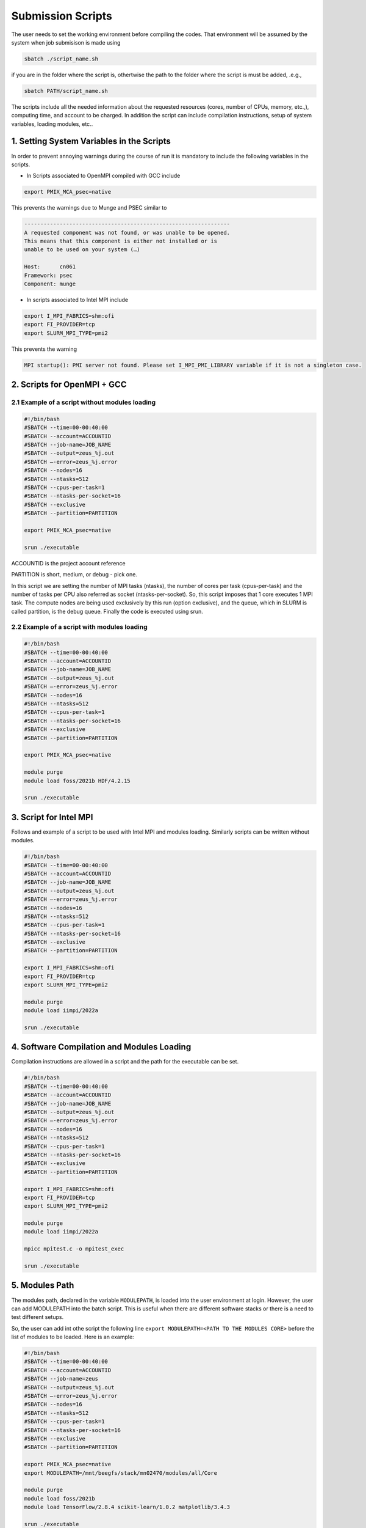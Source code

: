 Submission Scripts
==================

The user needs to set the working environment before compiling the codes. That environment will be assumed by the system when job submisison is made using 

.. code-block:: bash

  sbatch ./script_name.sh

if you are in the folder where the script is, othertwise the path to the folder where the script is must be added, .e.g., 

.. code-block:: bash

  sbatch PATH/script_name.sh

The scripts include all the needed information about the requested resources (cores, number of CPUs, memory, etc.,), computing time, and account to be charged. In addition the script can include compilation instructions, setup of system variables, loading modules, etc..

1. Setting System Variables in the Scripts
------------------------------------------

In order to prevent annoying warnings during the course of run it is mandatory to include the following variables in the scripts.

* In Scripts associated to OpenMPI compiled with GCC include

.. code-block:: bash

  export PMIX_MCA_psec=native

This prevents the warnings due to Munge and PSEC similar to 

.. code-block:: bash

   ----------------------------------------------------------------
   A requested component was not found, or was unable to be opened.  
   This means that this component is either not installed or is 
   unable to be used on your system (…)

   Host:      cn061
   Framework: psec
   Component: munge

* In scripts associated to Intel MPI include

.. code-block:: bash

  export I_MPI_FABRICS=shm:ofi 
  export FI_PROVIDER=tcp
  export SLURM_MPI_TYPE=pmi2

This prevents the warning 

.. code-block:: bash
  
  MPI startup(): PMI server not found. Please set I_MPI_PMI_LIBRARY variable if it is not a singleton case.


2. Scripts for OpenMPI + GCC
----------------------------

2.1 Example of a script without modules loading
~~~~~~~~~~~~~~~~~~~~~~~~~~~~~~~~~~~~~~~~~~~~~~~

.. code-block:: bash

  #!/bin/bash
  #SBATCH --time=00-00:40:00
  #SBATCH --account=ACCOUNTID
  #SBATCH --job-name=JOB_NAME
  #SBATCH --output=zeus_%j.out
  #SBATCH —-error=zeus_%j.error
  #SBATCH --nodes=16
  #SBATCH --ntasks=512
  #SBATCH --cpus-per-task=1
  #SBATCH --ntasks-per-socket=16
  #SBATCH --exclusive
  #SBATCH --partition=PARTITION

  export PMIX_MCA_psec=native

  srun ./executable

ACCOUNTID is the project account reference

PARTITION is short, medium, or debug - pick one.

In this script we are setting the number of MPI tasks (ntasks), the number of cores per task (cpus-per-task) and the number of tasks per CPU also referred as socket (ntasks-per-socket). So, this script imposes that 1 core executes 1 MPI task. The compute nodes are being used exclusively by this run (option exclusive), and the queue, which in SLURM is called partition, is the debug queue. Finally the code is executed using srun. 


2.2 Example of a script with modules loading
~~~~~~~~~~~~~~~~~~~~~~~~~~~~~~~~~~~~~~~~~~~~

.. code-block:: bash

  #!/bin/bash
  #SBATCH --time=00-00:40:00
  #SBATCH --account=ACCOUNTID
  #SBATCH --job-name=JOB_NAME
  #SBATCH --output=zeus_%j.out
  #SBATCH —-error=zeus_%j.error
  #SBATCH --nodes=16
  #SBATCH --ntasks=512
  #SBATCH --cpus-per-task=1
  #SBATCH --ntasks-per-socket=16
  #SBATCH --exclusive
  #SBATCH --partition=PARTITION

  export PMIX_MCA_psec=native

  module purge
  module load foss/2021b HDF/4.2.15

  srun ./executable
  

3. Script for Intel MPI 
-----------------------

Follows and example of a script to be used with Intel MPI and modules loading. Similarly scripts can be written without modules.

.. code-block:: bash

  #!/bin/bash
  #SBATCH --time=00-00:40:00
  #SBATCH --account=ACCOUNTID
  #SBATCH --job-name=JOB_NAME
  #SBATCH --output=zeus_%j.out
  #SBATCH —-error=zeus_%j.error
  #SBATCH --nodes=16
  #SBATCH --ntasks=512
  #SBATCH --cpus-per-task=1
  #SBATCH --ntasks-per-socket=16
  #SBATCH --exclusive
  #SBATCH --partition=PARTITION

  export I_MPI_FABRICS=shm:ofi 
  export FI_PROVIDER=tcp
  export SLURM_MPI_TYPE=pmi2

  module purge
  module load iimpi/2022a

  srun ./executable

4. Software Compilation and Modules Loading
-------------------------------------------

Compilation instructions are allowed in a script and the path for the executable can be set.

.. code-block:: bash

  #!/bin/bash
  #SBATCH --time=00-00:40:00
  #SBATCH --account=ACCOUNTID
  #SBATCH --job-name=JOB_NAME
  #SBATCH --output=zeus_%j.out
  #SBATCH —-error=zeus_%j.error
  #SBATCH --nodes=16
  #SBATCH --ntasks=512
  #SBATCH --cpus-per-task=1
  #SBATCH --ntasks-per-socket=16
  #SBATCH --exclusive
  #SBATCH --partition=PARTITION

  export I_MPI_FABRICS=shm:ofi 
  export FI_PROVIDER=tcp
  export SLURM_MPI_TYPE=pmi2

  module purge
  module load iimpi/2022a

  mpicc mpitest.c -o mpitest_exec

  srun ./executable


5. Modules Path
---------------

The modules path, declared in the variable ``MODULEPATH``, is loaded into the user environment at login. 
However, the user can add MODULEPATH into the batch script. This is useful when there are different software 
stacks or there is a need to test different setups. 

So, the user can add int othe script the following line ``export MODULEPATH=<PATH TO THE MODULES CORE>`` before 
the list of modules to be loaded. Here is an example:

.. code-block:: bash

  #!/bin/bash
  #SBATCH --time=00-00:40:00
  #SBATCH --account=ACCOUNTID
  #SBATCH --job-name=zeus
  #SBATCH --output=zeus_%j.out
  #SBATCH —-error=zeus_%j.error
  #SBATCH --nodes=16
  #SBATCH --ntasks=512
  #SBATCH --cpus-per-task=1
  #SBATCH --ntasks-per-socket=16
  #SBATCH --exclusive
  #SBATCH --partition=PARTITION

  export PMIX_MCA_psec=native
  export MODULEPATH=/mnt/beegfs/stack/mn02470/modules/all/Core 
  
  module purge
  module load foss/2021b 
  module load TensorFlow/2.8.4 scikit-learn/1.0.2 matplotlib/3.4.3

  srun ./executable
  
Note in this example we included modules like TensorFlow, etc., but the user can add any modules he/she wishes. 

In this particular example when ``TensorFlow/2.8.4`` is loaded the same happens to ``SciPy-bundle/2021.10``. This can be checked in the command line terminal by issuing the following commands:

.. code-block:: console

   module purge
   module load foss/2021b TensorFlow/2.8.4
   module list

obtaining

.. code-block:: console

  Currently Loaded Modules:
    1) GCCcore/11.2.0     14) PMIx/4.1.0          27) libffi/3.4.2             40) JsonCpp/1.9.4                   
    2) zlib/1.2.11        15) OpenMPI/4.1.1       28) Python/3.9.6             41) NASM/2.15.05                    
    3) binutils/2.37      16) OpenBLAS/0.3.18     29) pybind11/2.7.1           42) libjpeg-turbo/2.0.6             
    4) GCC/11.2.0         17) FlexiBLAS/3.0.4     30) SciPy-bundle/2021.10     43) LMDB/0.9.29                     
    5) numactl/2.0.14     18) FFTW/3.3.10         31) Szip/2.1.1               44) nsync/1.24.0                    
    6) XZ/5.2.5           19) ScaLAPACK/2.1.0-fb  32) HDF5/1.12.1              45) protobuf/3.17.3                 
    7) libxml2/2.9.10     20) foss/2021b          33) h5py/3.6.0               46) protobuf-python/3.17.3          
    8) libpciaccess/0.16  21) bzip2/1.0.8         34) cURL/7.78.0              47) flatbuffers-python/2.0          
    9) hwloc/2.5.0        22) ncurses/6.2         35) dill/0.3.4               48) libpng/1.6.37                   
   10) OpenSSL/1.1        23) libreadline/8.1     36) double-conversion/3.1.5  49) snappy/1.1.9                    
   11) libevent/2.1.12    24) Tcl/8.6.11          37) flatbuffers/2.0.0        50) networkx/2.6.3                  
   12) UCX/1.11.2         25) SQLite/3.36         38) giflib/5.2.1             51) TensorFlow/2.8.4                
   13) libfabric/1.13.2   26) GMP/6.2.1           39) ICU/69.1             


6. Scripts for Specific Software
--------------------------------

6.1 Dalton
~~~~~~~~~~

For Dalton compiled with GCC and OpenMPI and available in the foss toolchain use a script similar to the following

.. code-block:: bash

  #!/bin/bash
  #SBATCH --time=00-00:40:00
  #SBATCH --account=ACCOUNTID
  #SBATCH --job-name=JOB_NAME
  #SBATCH --output=%x_%j.out
  #SBATCH --error=%x_%j.error
  #SBATCH --ntasks=180
  #SBATCH --cpus-per-task=1
  #SBATCH --ntasks-per-socket=18
  #SBATCH --exclusive
  #SBATCH --partition=PARTITION

  export PMIX_MCA_psec=native

  export DALTON_LAUNCHER=srun
  export DALTON_TMPDIR=`pwd`/temp
  mkdir -p $DALTON_TMPDIR

  module purge
  module load foss/2021b Dalton/2020.0

  input_file=example.dal
  molecule_file=example.mol

  dalton -t ${DALTON_TMPDIR} ${input_file} ${molecule_file}


6.2 GPAW
~~~~~~~~

For GPAW compiled with GCC and OpenMPI and found in the foss toolchain use a script similar to the following

.. code-block:: bash

  #!/bin/bash
  #SBATCH --time=00-00:40:00
  #SBATCH --account=ACCOUNTID
  #SBATCH --job-name=JOB_NAME
  #SBATCH --output=%x_%j.out
  #SBATCH --error=%x_%j.error
  #SBATCH --ntasks=180
  #SBATCH --cpus-per-task=1
  #SBATCH --ntasks-per-socket=18
  #SBATCH --exclusive
  #SBATCH --partition=PARTITION

  export PMIX_MCA_psec=native

  module purge
  module load foss/2021b GPAW/22.8.0

  srun gpaw python calculation_script.py script_args

Do not use the following script or similar - you end up having error messages and not running the code

.. code-block:: bash

  #!/bin/bash

  gpaw sbatch -- \
  --time=00:40:00 \
  --account=ACCOUNTID \
  --job-name=JOB_NAME \
  --output=vermi_%j.out \
  --error=vermi_%j.error \
  --ntasks=180 \
  --cpus-per-task=1 \
  --ntasks-per-socket=18 \
  --exclusive \
  --partition=PARTITION \
  config_file.py input_file

6.3 GROMACS
~~~~~~~~~~~

Below is a script example to run GROMACS/2021.5 which, in OBLIVION, is installed under the foss/2021b toolchain.


.. code-block:: bash

  #!/bin/bash
  #SBATCH --time=01:00:00
  #SBATCH --account=MY_ACCOUNT
  #SBATCH --job-name=MY_JOB_NAME
  #SBATCH --output=%x_%j.out
  #SBATCH --error=%x_%j.error
  #SBATCH --ntasks=180
  #SBATCH --cpus-per-task=1
  #SBATCH --ntasks-per-socket=18
  #SBATCH --exclusive
  #SBATCH --partition=PARTITION

  export PMIX_MCA_psec=native

  module purge
  module load foss/2021b GROMACS/2021.5

  # Run all needed preparation steps like 'gmx grompp ...'

  srun gmx_mpi mdrun -ntomp 1 -v -deffnm MY_JOB_NAME

Note that a 1 MPI task per core is set (actually this is the default), using 18 cores per CPU, hence 36 per 
compute node and 5 compute nodes. As can be seen in the script no call to ``mpirun`` is made - all processes 
distribution is managed by ``srun``.


6.4 QuantumEspresso
~~~~~~~~~~~~~~~~~~~

QuantumEspresso by default sets shared memory threads through OpenMP. Therefore, the user should control the 
number of threads to be used by setting in the script the variable ``OMP_NUM_THREADS``. In order to prevent the
use of threads in a compute node the script should include ``export OMP_NUM_THREADS=1``. Below is a script example.

.. code-block:: bash
   
  #!/bin/bash
  #SBATCH --time=00-00:40:00
  #SBATCH --account=ACCOUNTID
  #SBATCH --job-name=JOB_NAME
  #SBATCH --output=%x_%j.out
  #SBATCH --error=%x_%j.error
  #SBATCH --ntasks=180
  #SBATCH --cpus-per-task=1
  #SBATCH --ntasks-per-socket=18
  #SBATCH --exclusive
  #SBATCH --partition=PARTITION

  export OMP_NUM_THREADS=1
  export PMIX_MCA_psec=native

  module purge
  module load foss/2021b QuantumESPRESSO/7.0

  srun pw.x -i MY_INPUT.in


6.5 VASP
~~~~~~~~

Running the Vienna Ab-initio Simulation Package (VASP) requires some consideration in the number of cores to be used as well as on the shared memory threads (through OpenMP) to take into account. Similarly to QuantumEspresso one has to include in the script ``export OMP_NUM_THREADS=1``. Another issue relates to the the use of part or all cores available per socket. Below is a script to run VASP compiled against OpenMPI and OpenBLAS, Scalapack, etc..

.. code-block:: bash

  !/bin/bash

  #SBATCH --time=48:00:00
  #SBATCH --account=hpcc001
  #SBATCH --job-name=VASP_PuX
  #SBATCH --output=output
  #SBATCH --error=job_name_%j.error
  #SBATCH --ntasks=144
  #SBATCH --cpus-per-task=1
  #SBATCH --ntasks-per-socket=18
  #SBATCH --exclusive
  #SBATCH --partition=debug
  
  export OMP_NUM_THREADS=1

  module purge
  module load foss/2021b

  export PMIX_MCA_psec=native
  
  srun vasp_ncl 
  #srun vasp_std

where vasp_std and vasp_ncl denote the standard and non-collinear (including spin-orbit, etc.) versions, respectively.

If VASP is compiled with HDF5 then the script must also include ``module load HDF5/1.12.1``.

Using VASP compiled against Intel compilers requires the use of all cores in a socket for the solution to converge. 

6.6 STATA
~~~~~~~~~

For a job on a single node using 4 cores the script can look like

.. code-block:: bash

  !/bin/bash

  #SBATCH --time=48:00:00
  #SBATCH --account=ACCOUNT_NAME
  #SBATCH --job-name=stata
  #SBATCH --output=job_name_%j.out
  #SBATCH --error=job_name_%j.error
  #SBATCH --nodes=1
  #SBATCH --ntasks-per-node=4
  #SBATCH --exclusive
  #SBATCH --partition=debug
  
  module purge
  module load stata

  export PMIX_MCA_psec=native

  #run stata
  stata -b filename.do 

Note that the filename.do contains the list of commands you need to execute stata ifyou were running on the command line.




Acknowledgements
---------------

Alfredo Palace Carvalho (U. Évora & HPC Chair) provided the scripts for Dalton, GPAW, GROMACS, and QuantumEspresso.
Estelina Lora da Silva (U. Porto & HPC Chair) provided the script for VASP.
José Coutinho (U. Aveiro), not only provided the scripts, but is investigating the compilation modes and use of VASP with foss/2021b and Intel compilers.
